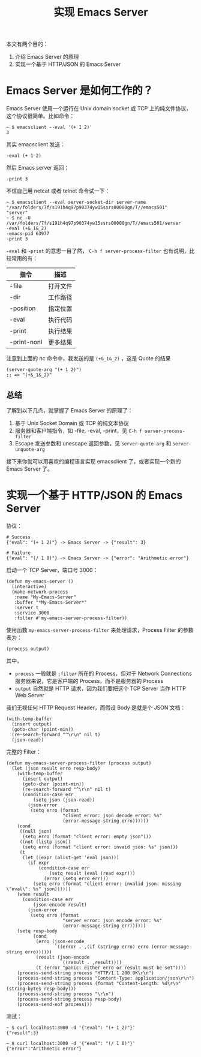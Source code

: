 #+TITLE: 实现 Emacs Server

本文有两个目的：
1. 介绍 Emacs Server 的原理
2. 实现一个基于 HTTP/JSON 的 Emacs Server

* Emacs Server 是如何工作的？

Emacs Server 使用一个运行在 Unix domain socket 或 TCP 上的纯文件协议，这个协议很简单。比如命令：

#+BEGIN_EXAMPLE
~ $ emacsclient --eval '(+ 1 2)'
3
#+END_EXAMPLE

其实 emacsclient 发送：

#+BEGIN_EXAMPLE
-eval (+ 1 2)
#+END_EXAMPLE

然后 Emacs server 返回：

#+BEGIN_EXAMPLE
-print 3
#+END_EXAMPLE

不信自己用 netcat 或者 telnet 命令试一下：

#+BEGIN_EXAMPLE
~ $ emacsclient --eval server-socket-dir server-name
"/var/folders/7f/s191h4q97p90374yw15ssrs00000gn/T//emacs501"
"server"
~ $ nc -U /var/folders/7f/s191h4q97p90374yw15ssrs00000gn/T//emacs501/server
-eval (+&_1&_2)
-emacs-pid 63977
-print 3
#+END_EXAMPLE

=-eval= 和 =-print= 的意思一目了然， =C-h f server-process-filter= 也有说明，比较常用的有：

| 指令        | 描述     |
|-------------+----------|
| -file       | 打开文件 |
| -dir        | 工作路径 |
| -position   | 指定位置 |
| -eval       | 执行代码 |
| -print      | 执行结果 |
| -print-nonl | 更多结果 |

注意到上面的 nc 命令中，我发送的是 ~(+&_1&_2)~ ，这是 Quote 的结果

#+BEGIN_SRC elisp
(server-quote-arg "(+ 1 2)")
;; => "(+&_1&_2)"
#+END_SRC

** 总结

了解到以下几点，就掌握了 Emacs Server 的原理了：

1. 基于 Unix Socket Domain 或 TCP 的纯文本协议
2. 服务器和客户端指令，如 -file, -eval, -print，见 =C-h f server-process-filter=
3. Escape 发送参数和 unescape 返回参数，见 =server-quote-arg= 和 =server-unquote-arg=

接下来你就可以用喜欢的编程语言实现 emacsclient 了，或者实现一个新的 Emacs Server 了。

* 实现一个基于 HTTP/JSON 的 Emacs Server

协议：

#+BEGIN_EXAMPLE
# Success
{"eval": "(+ 1 2)"} -> Emacs Server -> {"result": 3}

# Failure
{"eval": "(/ 1 0)"} -> Emacs Server -> {"error": "Arithmetic error"}
#+END_EXAMPLE

启动一个 TCP Server，端口号 3000：

#+BEGIN_SRC elisp
(defun my-emacs-server ()
  (interactive)
  (make-network-process
   :name "My-Emacs-Server"
   :buffer "*My-Emacs-Server*"
   :server t
   :service 3000
   :filter #'my-emacs-server-process-filter))
#+END_SRC

使用函数 =my-emacs-server-process-filter= 来处理请求，Process Filter 的参数表为：

#+BEGIN_EXAMPLE
(process output)
#+END_EXAMPLE

其中，

- =process= 一般就是 =:filter= 所在的 Process，但对于 Network Connections 服务器来说，它是客户端的 Process，而不是服务器的 Process
- =output= 自然就是 HTTP 请求，因为我们要把这个 TCP Server 当作 HTTP Web Server

我们无视任何 HTTP Request Header，而假设 Body 是就是个 JSON 文档：

#+BEGIN_SRC elisp
(with-temp-buffer
  (insert output)
  (goto-char (point-min))
  (re-search-forward "^\r\n" nil t)
  (json-read))
#+END_SRC

完整的 Filter：

#+BEGIN_SRC elisp
(defun my-emacs-server-process-filter (process output)
  (let (json result erro resp-body)
    (with-temp-buffer
      (insert output)
      (goto-char (point-min))
      (re-search-forward "^\r\n" nil t)
      (condition-case err
          (setq json (json-read))
        (json-error
         (setq erro (format
                     "client error: json decode error: %s"
                     (error-message-string erro))))))
    (cond
     ((null json)
      (setq erro (format "client error: empty json")))
     ((not (listp json))
      (setq erro (format "client error: invaid json: %s" json)))
     (t
      (let ((expr (alist-get 'eval json)))
        (if expr
            (condition-case err
                (setq result (eval (read expr)))
              (error (setq erro err)))
          (setq erro (format "client error: invalid json: missing \"eval\": %s" json))))))
    (when result
      (condition-case err
          (json-encode result)
        (json-error
         (setq erro (format
                     "server error: json encode error: %s"
                     (error-message-string err))))))
    (setq resp-body
          (cond
           (erro (json-encode
                  `((error . ,(if (stringp erro) erro (error-message-string erro))))))
           (result (json-encode
                    `((result . ,result))))
           (t (error "panic: either erro or result must be set"))))
    (process-send-string process "HTTP/1.1 200 OK\r\n")
    (process-send-string process "Content-Type: application/json\r\n")
    (process-send-string process (format "Content-Length: %d\r\n" (string-bytes resp-body)))
    (process-send-string process "\r\n")
    (process-send-string process resp-body)
    (process-send-eof process)))
#+END_SRC

测试：

#+BEGIN_EXAMPLE
~ $ curl localhost:3000 -d '{"eval": "(+ 1 2)"}'
{"result":3}

~ $ curl localhost:3000 -d '{"eval": "(/ 1 0)"}'
{"error":"Arithmetic error"}
#+END_EXAMPLE
